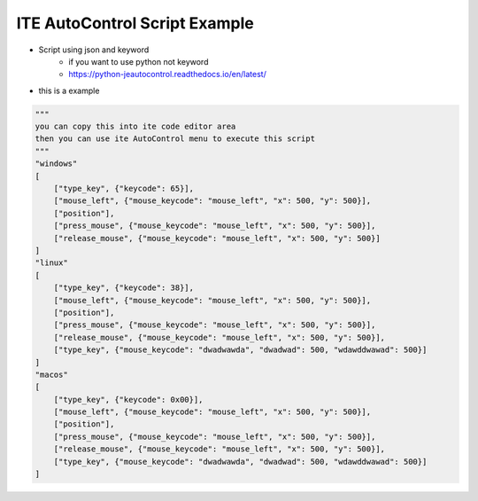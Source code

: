 ====================================
ITE AutoControl Script Example
====================================

* Script using json and keyword
    * if you want to use python not keyword
    * https://python-jeautocontrol.readthedocs.io/en/latest/

* this is a example
.. code-block:: python

    """
    you can copy this into ite code editor area
    then you can use ite AutoControl menu to execute this script
    """
    "windows"
    [
        ["type_key", {"keycode": 65}],
        ["mouse_left", {"mouse_keycode": "mouse_left", "x": 500, "y": 500}],
        ["position"],
        ["press_mouse", {"mouse_keycode": "mouse_left", "x": 500, "y": 500}],
        ["release_mouse", {"mouse_keycode": "mouse_left", "x": 500, "y": 500}]
    ]
    "linux"
    [
        ["type_key", {"keycode": 38}],
        ["mouse_left", {"mouse_keycode": "mouse_left", "x": 500, "y": 500}],
        ["position"],
        ["press_mouse", {"mouse_keycode": "mouse_left", "x": 500, "y": 500}],
        ["release_mouse", {"mouse_keycode": "mouse_left", "x": 500, "y": 500}],
        ["type_key", {"mouse_keycode": "dwadwawda", "dwadwad": 500, "wdawddwawad": 500}]
    ]
    "macos"
    [
        ["type_key", {"keycode": 0x00}],
        ["mouse_left", {"mouse_keycode": "mouse_left", "x": 500, "y": 500}],
        ["position"],
        ["press_mouse", {"mouse_keycode": "mouse_left", "x": 500, "y": 500}],
        ["release_mouse", {"mouse_keycode": "mouse_left", "x": 500, "y": 500}],
        ["type_key", {"mouse_keycode": "dwadwawda", "dwadwad": 500, "wdawddwawad": 500}]
    ]